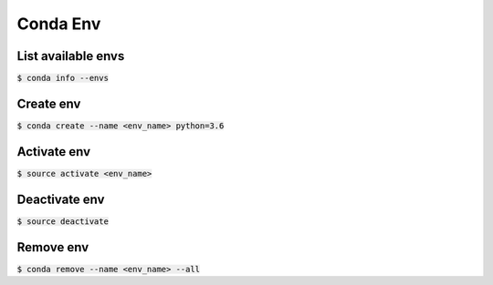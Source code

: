Conda Env
========

List available envs
--------

:code:`$ conda info --envs`

Create env
--------

:code:`$ conda create --name <env_name> python=3.6`

Activate env
--------

:code:`$ source activate <env_name>`

Deactivate env
--------

:code:`$ source deactivate`

Remove env
--------

:code:`$ conda remove --name <env_name> --all`
